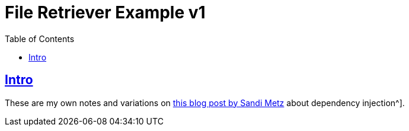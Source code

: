 = File Retriever Example v1
:toc: left
:icons: font
:sectlinks:
:sectlevels: 6

== Intro

These are my own notes and variations on link:https://sandimetz.com/blog/2009/03/21/solid-design-principles[this blog post by Sandi Metz^] about dependency injection^].

